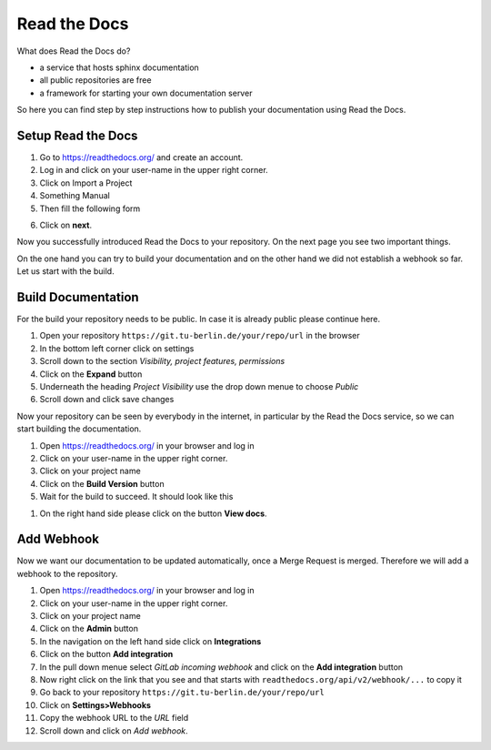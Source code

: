 .. _read-the-docs:

Read the Docs
=============

What does Read the Docs do?

* a service that hosts sphinx documentation
* all public repositories are free
* a framework for starting your own documentation server


So here you can find step by step instructions how to publish your documentation
using Read the Docs.

Setup Read the Docs
+++++++++++++++++++

#. Go to https://readthedocs.org/ and create an account.
#. Log in and click on your user-name in the upper right corner.
#. Click on Import a Project
#. Something Manual
#. Then fill the following form

.. image:: ../images/import_project.png

6. Click on **next**.

Now you successfully introduced Read the Docs to your repository. On the next
page you see two important things.

On the one hand you can try to build your documentation and on the other hand we
did not establish a webhook so far. Let us start with the build.

Build Documentation
+++++++++++++++++++

For the build your repository needs to be public. In case it is already public
please continue here.

#. Open your repository ``https://git.tu-berlin.de/your/repo/url``
   in the browser
#. In the bottom left corner click on settings
#. Scroll down to the section *Visibility, project features, permissions*
#. Click on the **Expand** button
#. Underneath the heading *Project Visibility* use the drop down menue to choose
   *Public*
#. Scroll down and click save changes

Now your repository can be seen by everybody in the internet, in particular by
the Read the Docs service, so we can start building the documentation.

#. Open https://readthedocs.org/ in your browser and log in
#. Click on your user-name in the upper right corner.
#. Click on your project name
#. Click on the **Build Version** button
#. Wait for the build to succeed. It should look like this

.. image:: ../images/build_completed.png

#. On the right hand side please click on the button **View docs**.


Add Webhook
+++++++++++

Now we want our documentation to be updated automatically, once a Merge Request
is merged. Therefore we will add a webhook to the repository.

#. Open https://readthedocs.org/ in your browser and log in
#. Click on your user-name in the upper right corner.
#. Click on your project name
#. Click on the **Admin** button
#. In the navigation on the left hand side click on **Integrations**
#. Click on the button **Add integration**
#. In the pull down menue select *GitLab incoming webhook* and click on the
   **Add integration** button
#. Now right click on the link that you see and that starts with
   ``readthedocs.org/api/v2/webhook/...`` to copy it
#. Go back to your repository ``https://git.tu-berlin.de/your/repo/url``
#. Click on **Settings>Webhooks**
#. Copy the webhook URL to the *URL* field
#. Scroll down and click on *Add webhook*.